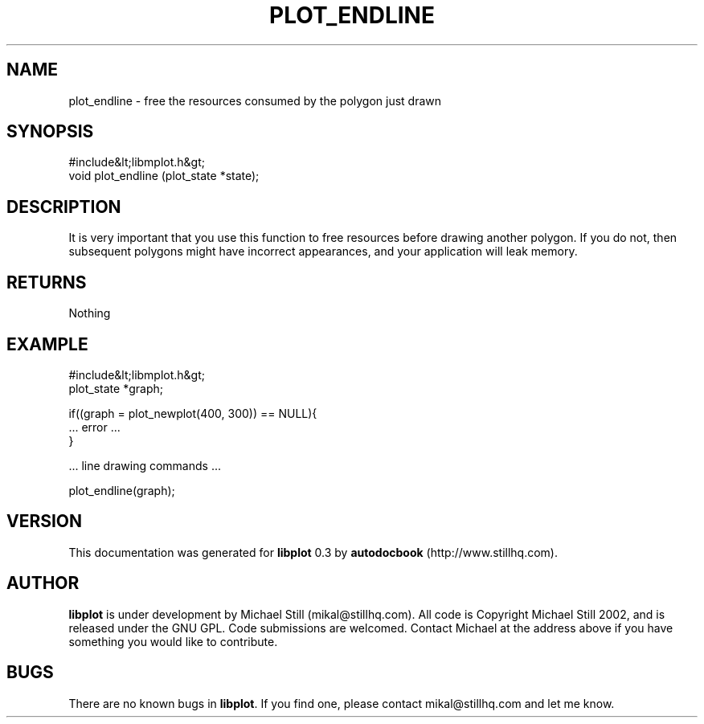 .\" This manpage has been automatically generated by docbook2man 
.\" from a DocBook document.  This tool can be found at:
.\" <http://shell.ipoline.com/~elmert/comp/docbook2X/> 
.\" Please send any bug reports, improvements, comments, patches, 
.\" etc. to Steve Cheng <steve@ggi-project.org>.
.TH "PLOT_ENDLINE" "3" "11 November 2002" "" ""
.SH NAME
plot_endline \- free the resources consumed by the polygon just drawn
.SH SYNOPSIS

.nf
 #include&lt;libmplot.h&gt;
 void plot_endline (plot_state *state);
.fi
.SH "DESCRIPTION"
.PP
It is very important that you use this function to free resources before drawing another polygon. If you do not, then subsequent polygons might have incorrect appearances, and your application will leak memory.
.SH "RETURNS"
.PP
Nothing
.SH "EXAMPLE"

.nf
 #include&lt;libmplot.h&gt;
 plot_state *graph;
 
 if((graph = plot_newplot(400, 300)) == NULL){
 ... error ...
 }
 
 ... line drawing commands ...
 
 plot_endline(graph);
.fi
.SH "VERSION"
.PP
This documentation was generated for \fBlibplot\fR 0.3 by \fBautodocbook\fR (http://www.stillhq.com).
.SH "AUTHOR"
.PP
\fBlibplot\fR is under development by Michael Still (mikal@stillhq.com). All code is Copyright Michael Still 2002,  and is released under the GNU GPL. Code submissions are welcomed. Contact Michael at the address above if you have something you would like to contribute.
.SH "BUGS"
.PP
There  are no known bugs in \fBlibplot\fR. If you find one, please contact mikal@stillhq.com and let me know.
